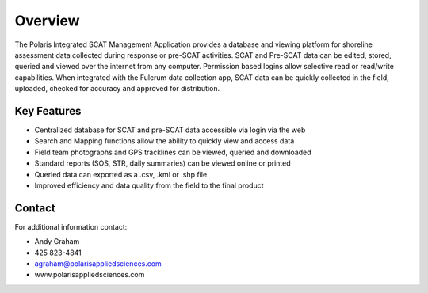 Overview
========

The Polaris Integrated SCAT Management Application provides a database and viewing platform for shoreline assessment data collected during response or pre-SCAT activities. SCAT and Pre-SCAT data can be edited, stored, queried and viewed over the internet from any computer. Permission based logins allow selective read or read/write capabilities. When integrated with the Fulcrum data collection app, SCAT data can be quickly collected in the field, uploaded, checked for accuracy and approved for distribution.

Key Features
--------

- Centralized database for SCAT and pre-SCAT data accessible via login via the web
- Search and Mapping functions allow the ability to quickly view and access data
- Field team photographs and GPS tracklines can be viewed, queried and downloaded
- Standard reports (SOS, STR, daily summaries) can be viewed online or printed
- Queried data can exported as a .csv, .kml or .shp file
- Improved efficiency and data quality from the field to the final product

Contact
------------

For additional information contact: 

- Andy Graham
- 425 823-4841
- agraham@polarisappliedsciences.com
- www.polarisappliedsciences.com

